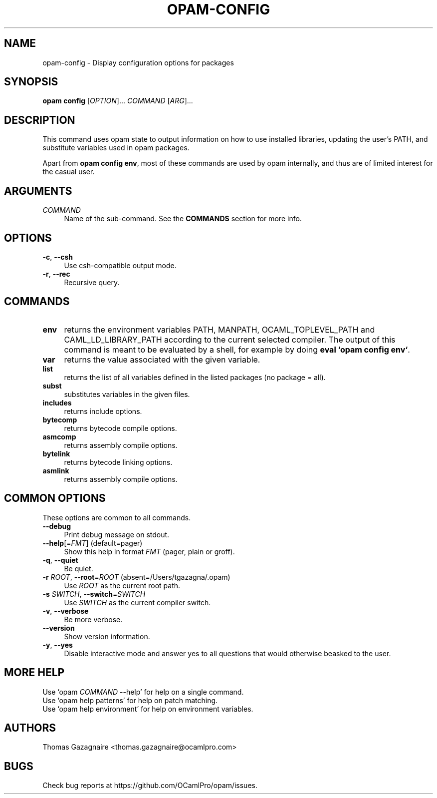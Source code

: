 .\" Pipe this output to groff -man -Tutf8 | less
.\"
.TH "OPAM-CONFIG" 1 "" "Opam 0.8.2" "Opam Manual"
.\" Disable hyphenantion and ragged-right
.nh
.ad l
.SH NAME
.P
opam\-config \- Display configuration options for packages
.SH SYNOPSIS
.P
\fBopam config\fR [\fIOPTION\fR]... \fICOMMAND\fR [\fIARG\fR]...
.SH DESCRIPTION
.P
This command uses opam state to output information on how to use installed libraries, updating the user’s PATH, and substitute variables used in opam packages.
.P
Apart from \fBopam config env\fR, most of these commands are used by opam internally, and thus are of limited interest for the casual user.
.SH ARGUMENTS
.TP 4
\fICOMMAND\fR
Name of the sub\-command. See the \fBCOMMANDS\fR section for more info.
.SH OPTIONS
.TP 4
\fB\-c\fR, \fB\-\-csh\fR
Use csh\-compatible output mode.
.TP 4
\fB\-r\fR, \fB\-\-rec\fR
Recursive query.
.SH COMMANDS
.TP 4
\fBenv\fR
returns the environment variables PATH, MANPATH, OCAML_TOPLEVEL_PATH and CAML_LD_LIBRARY_PATH according to the current selected compiler. The output of this command is meant to be evaluated by a shell, for example by doing \fBeval `opam config env`\fR.
.TP 4
\fBvar\fR
returns the value associated with the given variable.
.TP 4
\fBlist\fR
returns the list of all variables defined in the listed packages (no package = all).
.TP 4
\fBsubst\fR
substitutes variables in the given files.
.TP 4
\fBincludes\fR
returns include options.
.TP 4
\fBbytecomp\fR
returns bytecode compile options.
.TP 4
\fBasmcomp\fR
returns assembly compile options.
.TP 4
\fBbytelink\fR
returns bytecode linking options.
.TP 4
\fBasmlink\fR
returns assembly compile options.
.SH COMMON OPTIONS
.P
These options are common to all commands.
.TP 4
\fB\-\-debug\fR
Print debug message on stdout.
.TP 4
\fB\-\-help\fR[=\fIFMT\fR] (default=pager)
Show this help in format \fIFMT\fR (pager, plain or groff).
.TP 4
\fB\-q\fR, \fB\-\-quiet\fR
Be quiet.
.TP 4
\fB\-r\fR \fIROOT\fR, \fB\-\-root\fR=\fIROOT\fR (absent=/Users/tgazagna/.opam)
Use \fIROOT\fR as the current root path.
.TP 4
\fB\-s\fR \fISWITCH\fR, \fB\-\-switch\fR=\fISWITCH\fR
Use \fISWITCH\fR as the current compiler switch.
.TP 4
\fB\-v\fR, \fB\-\-verbose\fR
Be more verbose.
.TP 4
\fB\-\-version\fR
Show version information.
.TP 4
\fB\-y\fR, \fB\-\-yes\fR
Disable interactive mode and answer yes to all questions that would otherwise beasked to the user.
.SH MORE HELP
.P
Use `opam \fICOMMAND\fR \-\-help' for help on a single command.
.sp -1
.P
Use `opam help patterns' for help on patch matching.
.sp -1
.P
Use `opam help environment' for help on environment variables.
.SH AUTHORS
.P
Thomas Gazagnaire <thomas.gazagnaire@ocamlpro.com>
.SH BUGS
.P
Check bug reports at https://github.com/OCamlPro/opam/issues.